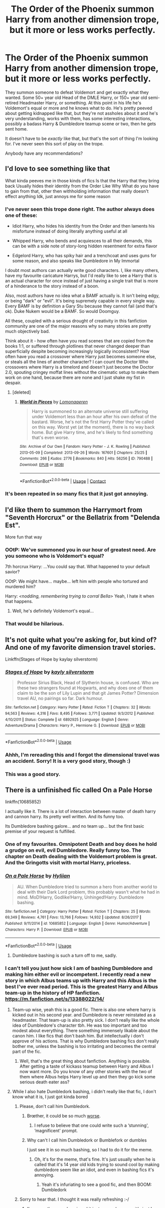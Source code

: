 #+TITLE: The Order of the Phoenix summon Harry from another dimension trope, but it more or less works perfectly.

* The Order of the Phoenix summon Harry from another dimension trope, but it more or less works perfectly.
:PROPERTIES:
:Author: TheVoteMote
:Score: 356
:DateUnix: 1596692203.0
:DateShort: 2020-Aug-06
:FlairText: Request
:END:
They summon someone to defeat Voldemort and get exactly what they wanted. Some 50+ year old Head of the DMLE Harry, or 150+ year old semi-retired Headmaster Harry, or something. At this point in his life he's Voldemort's equal or more and he knows what to do. He's pretty peeved about getting kidnapped like that, but they're not assholes about it and he's very understanding, works with them, has some interesting interactions, possibly a badass Harry & Dumbledore teamup scene or two, then he gets sent home.

 

It doesn't have to be /exactly/ like that, but that's the sort of thing I'm looking for. I've never seen this sort of play on the trope.

Anybody have any recommendations?


** I'd love to see something like that

What kinda peeves me in those kinds of fics Is that the Harry that they bring back Usually hides their identity from the Order Like Why What do you have to gain from that, other then withholding information that really doesn't effect anything Idk, just annoys me for some reason
:PROPERTIES:
:Author: rinmedeis
:Score: 171
:DateUnix: 1596693002.0
:DateShort: 2020-Aug-06
:END:

*** I've never seen this trope done right. The author always does one of these:

- Idiot Harry, who hides his identity from the Order and then laments his misfortune instead of doing literally anything useful at all

- Whipped Harry, who bends and acquiesces to all their demands, this can be with a side note of story-long hidden resentment for extra flavor

- Edgelord Harry, who has spiky hair and a trenchcoat and uses guns for some reason, and also speaks like Dumbledore in My Immortal

I doubt most authors can actually write good characters. I, like many others, have my favourite caricature Harrys, but I'd really like to see a Harry that is an actual character for once instead of just having a single trait that is more of a hinderance to the story instead of a boon.

Also, most authors have no idea what a BAMF actually is. It isn't being edgy, or being "dark" or "evil". It's being supremely capable in every single way. Every BAMF is by definition a Gary Stu because they cannot fail (and that's ok). Duke Nukem would be a BAMF. So would Doomguy.

All these, coupled with a serious drought of creativity in this fanfiction community are one of the major reasons why so many stories are pretty much objectively bad.

Think about it - how often have you read scenes that are copied from the books 1:1, or suffered through plotlines that never changed deeper than superficially despite becoming increasingly logically inconsistent? How often have you read a crossover where Harry just becomes someone else, or steals all the lines of another character? I can count the Doctor Who crossovers where Harry is a timelord and doesn't just become the Doctor 2.0, spouting cringey moffat lines without the cinematic setup to make them work on one hand, because there are none and I just shake my fist in despair.
:PROPERTIES:
:Author: Uncommonality
:Score: 30
:DateUnix: 1596754378.0
:DateShort: 2020-Aug-07
:END:

**** [deleted]
:PROPERTIES:
:Score: 1
:DateUnix: 1600058662.0
:DateShort: 2020-Sep-14
:END:

***** [[https://archiveofourown.org/works/790488][*/World in Pieces/*]] by [[https://www.archiveofourown.org/users/Lomonaaeren/pseuds/Lomonaaeren][/Lomonaaeren/]]

#+begin_quote
  Harry is summoned to an alternate universe still suffering under Voldemort less than an hour after his own defeat of the bastard. Worse, he's not the first Harry Potter they've called on this way. Worst yet (at the moment), there is no way back home. But give Harry time, and he's likely to find something that's even worse.
#+end_quote

^{/Site/:} ^{Archive} ^{of} ^{Our} ^{Own} ^{*|*} ^{/Fandom/:} ^{Harry} ^{Potter} ^{-} ^{J.} ^{K.} ^{Rowling} ^{*|*} ^{/Published/:} ^{2013-05-09} ^{*|*} ^{/Completed/:} ^{2013-09-26} ^{*|*} ^{/Words/:} ^{167601} ^{*|*} ^{/Chapters/:} ^{25/25} ^{*|*} ^{/Comments/:} ^{266} ^{*|*} ^{/Kudos/:} ^{2776} ^{*|*} ^{/Bookmarks/:} ^{840} ^{*|*} ^{/Hits/:} ^{56256} ^{*|*} ^{/ID/:} ^{790488} ^{*|*} ^{/Download/:} ^{[[https://archiveofourown.org/downloads/790488/World%20in%20Pieces.epub?updated_at=1594733327][EPUB]]} ^{or} ^{[[https://archiveofourown.org/downloads/790488/World%20in%20Pieces.mobi?updated_at=1594733327][MOBI]]}

--------------

*FanfictionBot*^{2.0.0-beta} | [[https://github.com/FanfictionBot/reddit-ffn-bot/wiki/Usage][Usage]] | [[https://www.reddit.com/message/compose?to=tusing][Contact]]
:PROPERTIES:
:Author: FanfictionBot
:Score: 1
:DateUnix: 1600058685.0
:DateShort: 2020-Sep-14
:END:


*** It's been repeated in so many fics that it just got annoying.
:PROPERTIES:
:Author: Termsndconditions
:Score: 31
:DateUnix: 1596724770.0
:DateShort: 2020-Aug-06
:END:


** I'd like them to summon the Harrymort from "Seventh Horcrux" or the Bellatrix from "Delenda Est".

More fun that way
:PROPERTIES:
:Author: InquisitorCOC
:Score: 159
:DateUnix: 1596693197.0
:DateShort: 2020-Aug-06
:END:

*** OOtP: We've summoned you in our hour of greatest need. Are you someone who is Voldemort's equal?

7th horcrux Harry: ...You could say that. What happened to your default savior?

OOtP: We might have... maybe... left him with people who tortured and murdered him?

Harry: /<nodding, remembering trying to corral Bella>/ Yeah, I hate it when that happens.
:PROPERTIES:
:Author: myshittywriting
:Score: 201
:DateUnix: 1596702561.0
:DateShort: 2020-Aug-06
:END:

**** Well, he's definitely Voldemort's equal...
:PROPERTIES:
:Author: Rp0605
:Score: 12
:DateUnix: 1596769233.0
:DateShort: 2020-Aug-07
:END:


*** That would be hilarious.
:PROPERTIES:
:Author: thecrazychatlady
:Score: 43
:DateUnix: 1596695958.0
:DateShort: 2020-Aug-06
:END:


** It's not quite what you're asking for, but kind of? And one of my favorite dimension travel stories.

Linkffn(Stages of Hope by kaylay silverstorm)
:PROPERTIES:
:Author: Leucocephalus
:Score: 21
:DateUnix: 1596723942.0
:DateShort: 2020-Aug-06
:END:

*** [[https://www.fanfiction.net/s/6892925/1/][*/Stages of Hope/*]] by [[https://www.fanfiction.net/u/291348/kayly-silverstorm][/kayly silverstorm/]]

#+begin_quote
  Professor Sirius Black, Head of Slytherin house, is confused. Who are these two strangers found at Hogwarts, and why does one of them claim to be the son of Lily Lupin and that git James Potter? Dimension travel AU, no pairings so far. Dark humour.
#+end_quote

^{/Site/:} ^{fanfiction.net} ^{*|*} ^{/Category/:} ^{Harry} ^{Potter} ^{*|*} ^{/Rated/:} ^{Fiction} ^{T} ^{*|*} ^{/Chapters/:} ^{32} ^{*|*} ^{/Words/:} ^{94,563} ^{*|*} ^{/Reviews/:} ^{4,316} ^{*|*} ^{/Favs/:} ^{8,495} ^{*|*} ^{/Follows/:} ^{3,771} ^{*|*} ^{/Updated/:} ^{9/3/2012} ^{*|*} ^{/Published/:} ^{4/10/2011} ^{*|*} ^{/Status/:} ^{Complete} ^{*|*} ^{/id/:} ^{6892925} ^{*|*} ^{/Language/:} ^{English} ^{*|*} ^{/Genre/:} ^{Adventure/Drama} ^{*|*} ^{/Characters/:} ^{Harry} ^{P.,} ^{Hermione} ^{G.} ^{*|*} ^{/Download/:} ^{[[http://www.ff2ebook.com/old/ffn-bot/index.php?id=6892925&source=ff&filetype=epub][EPUB]]} ^{or} ^{[[http://www.ff2ebook.com/old/ffn-bot/index.php?id=6892925&source=ff&filetype=mobi][MOBI]]}

--------------

*FanfictionBot*^{2.0.0-beta} | [[https://github.com/tusing/reddit-ffn-bot/wiki/Usage][Usage]]
:PROPERTIES:
:Author: FanfictionBot
:Score: 10
:DateUnix: 1596723967.0
:DateShort: 2020-Aug-06
:END:


*** Ahhh, I'm rereading this and I forgot the dimensional travel was an accident. Sorry! It is a very good story, though :)
:PROPERTIES:
:Author: Leucocephalus
:Score: 6
:DateUnix: 1596724209.0
:DateShort: 2020-Aug-06
:END:


*** This was a good story.
:PROPERTIES:
:Author: Termsndconditions
:Score: 5
:DateUnix: 1596724965.0
:DateShort: 2020-Aug-06
:END:


** There is a unfinished fic called On a Pale Horse

linkffn(10685852)

I actually like it. There is a lot of interaction between master of death harry and cannon harry. Its pretty well written. And its funny too.

Its Dumbledore bashing galore... and no team up... but the first basic premise of your request is fulfilled.
:PROPERTIES:
:Author: modinotmodi
:Score: 78
:DateUnix: 1596698763.0
:DateShort: 2020-Aug-06
:END:

*** One of my favourites. Omnipotent Death and boy does he hold a grudge on evil, evil Dumbledore. Really funny too. The chapter on Death dealing with the Voldemort problem is great. And the Gringotts visit with mortal Harry, priceless.
:PROPERTIES:
:Author: Redditforgoit
:Score: 44
:DateUnix: 1596703510.0
:DateShort: 2020-Aug-06
:END:


*** [[https://www.fanfiction.net/s/10685852/1/][*/On a Pale Horse/*]] by [[https://www.fanfiction.net/u/3305720/Hyliian][/Hyliian/]]

#+begin_quote
  AU. When Dumbledore tried to summon a hero from another world to deal with their Dark Lord problem, this probably wasn't what he had in mind. MoD!Harry, Godlike!Harry, Unhinged!Harry. Dumbledore bashing.
#+end_quote

^{/Site/:} ^{fanfiction.net} ^{*|*} ^{/Category/:} ^{Harry} ^{Potter} ^{*|*} ^{/Rated/:} ^{Fiction} ^{T} ^{*|*} ^{/Chapters/:} ^{25} ^{*|*} ^{/Words/:} ^{69,349} ^{*|*} ^{/Reviews/:} ^{4,761} ^{*|*} ^{/Favs/:} ^{13,766} ^{*|*} ^{/Follows/:} ^{14,932} ^{*|*} ^{/Updated/:} ^{8/26/2017} ^{*|*} ^{/Published/:} ^{9/11/2014} ^{*|*} ^{/id/:} ^{10685852} ^{*|*} ^{/Language/:} ^{English} ^{*|*} ^{/Genre/:} ^{Humor/Adventure} ^{*|*} ^{/Characters/:} ^{Harry} ^{P.} ^{*|*} ^{/Download/:} ^{[[http://www.ff2ebook.com/old/ffn-bot/index.php?id=10685852&source=ff&filetype=epub][EPUB]]} ^{or} ^{[[http://www.ff2ebook.com/old/ffn-bot/index.php?id=10685852&source=ff&filetype=mobi][MOBI]]}

--------------

*FanfictionBot*^{2.0.0-beta} | [[https://github.com/tusing/reddit-ffn-bot/wiki/Usage][Usage]]
:PROPERTIES:
:Author: FanfictionBot
:Score: 23
:DateUnix: 1596698781.0
:DateShort: 2020-Aug-06
:END:

**** Dumbledore bashing is such a turn off to me, sadly.
:PROPERTIES:
:Author: DaBestMatt
:Score: 31
:DateUnix: 1596711855.0
:DateShort: 2020-Aug-06
:END:


*** I can't tell you just how sick I am of bashing Dumbledore and making him either evil or incompetent. I recently read a new story in which Albus teams up with Harry and this Albus is the best I've ever read period. This is the greatest Harry and Albus team-up in the history of HP fanfiction.\\
[[https://m.fanfiction.net/s/13388022/14/]]
:PROPERTIES:
:Author: gnarlin
:Score: 22
:DateUnix: 1596732065.0
:DateShort: 2020-Aug-06
:END:

**** Team-up wise, yeah this is a good fic. There is also one where harry is kicked out in his second year. and Dumbledore is never reinstated as a headmaster. That team-up is also pretty sick. I don't really like the whole idea of Dumbledore's character tbh. He was too important and too modest about everything. There something immensely likable about the canon him. I like fics that don't bash him. But intellectually i don't approve of his actions. That is why Dumbledore bashing fics don't really bother me, unless the bashing is too irritating and becomes the central part of the fic.
:PROPERTIES:
:Author: modinotmodi
:Score: 9
:DateUnix: 1596776782.0
:DateShort: 2020-Aug-07
:END:

***** Well, that's the great thing about fanfiction. Anything is possible. After getting a taste of kickass teamup between Harry and Albus I now want more. Do you know of any other stories with the two of them where Albus helps Harry level up and then they go kick some serious death eater ass?
:PROPERTIES:
:Author: gnarlin
:Score: 1
:DateUnix: 1596812013.0
:DateShort: 2020-Aug-07
:END:


**** While I also hate Dumbledork bashing, i didn't really like that fic, I don't know what it is, I just got kinda bored
:PROPERTIES:
:Author: fuckwhotookmyname2
:Score: 7
:DateUnix: 1596732961.0
:DateShort: 2020-Aug-06
:END:

***** Please, don't call him Dumbledork.
:PROPERTIES:
:Author: Amazinguineapig
:Score: 14
:DateUnix: 1596745016.0
:DateShort: 2020-Aug-07
:END:

****** Brœther, it could be so much [[https://www.reddit.com/r/HPfanfiction/comments/gboetz/dumbles_was_old_and_senile/][worse]].
:PROPERTIES:
:Author: Uncommonality
:Score: 8
:DateUnix: 1596754762.0
:DateShort: 2020-Aug-07
:END:

******* I refuse to believe that one could write such a ‘stunning', ‘magnificent' prompt.
:PROPERTIES:
:Author: Amazinguineapig
:Score: 1
:DateUnix: 1596790458.0
:DateShort: 2020-Aug-07
:END:


****** Why can't I call him Dumbledork or Bumblefork or dumbles

I just see it in so much bashing, so I had to do it for the meme.
:PROPERTIES:
:Author: fuckwhotookmyname2
:Score: 0
:DateUnix: 1596746479.0
:DateShort: 2020-Aug-07
:END:

******* Oh, it's for the meme, that's fine. It's just usually when he is called that it's 14 year old kids trying to sound cool by making dumbledore seem like an idiot, and even in bashing fics it's annoying.
:PROPERTIES:
:Author: Amazinguineapig
:Score: 3
:DateUnix: 1596748586.0
:DateShort: 2020-Aug-07
:END:

******** Yeah it's infuriating to see a good fic, and then BOOM: Dumbledork
:PROPERTIES:
:Author: fuckwhotookmyname2
:Score: 3
:DateUnix: 1596748652.0
:DateShort: 2020-Aug-07
:END:


***** Sorry to hear that. I thought it was really refreshing :-/
:PROPERTIES:
:Author: gnarlin
:Score: 6
:DateUnix: 1596735442.0
:DateShort: 2020-Aug-06
:END:

****** I'm sure other people enjoyed it just as much as you, it's just I personally didn't like it all that much
:PROPERTIES:
:Author: fuckwhotookmyname2
:Score: 2
:DateUnix: 1596735500.0
:DateShort: 2020-Aug-06
:END:


****** Is this irony?
:PROPERTIES:
:Author: Uncommonality
:Score: 2
:DateUnix: 1596754676.0
:DateShort: 2020-Aug-07
:END:

******* No. I really liked that story. I thought it was finally a rather different take on Dumbledore that didn't treat him as a moustache twirling villain or a complete moron.
:PROPERTIES:
:Author: gnarlin
:Score: 3
:DateUnix: 1596755468.0
:DateShort: 2020-Aug-07
:END:

******** In that sense, yes. However, dumbledore bashing in general is a trope so tired it has fallen into odinsleep.
:PROPERTIES:
:Author: Uncommonality
:Score: 3
:DateUnix: 1596757156.0
:DateShort: 2020-Aug-07
:END:


*** Pretty sure the author of that fic never read the books which kinda peeved me off. And MoD Harry spent an inordinate amount of time just hanging out in grimauld place. Like bro, you're the most powerful being in the universe and you just wanna hang out in this one house on this one planet showing off for a few mortals and whining about stuff that from your perspective happened billions of years ago?
:PROPERTIES:
:Author: Redhawkluffy101
:Score: 7
:DateUnix: 1596734526.0
:DateShort: 2020-Aug-06
:END:

**** To be fair, he has done literally /everything/ he can think of to do, so now he just wants to chill with his minime.
:PROPERTIES:
:Author: ShredofInsanity
:Score: 10
:DateUnix: 1596772284.0
:DateShort: 2020-Aug-07
:END:

***** And say he wasn't particularly interested in minime Harry, what's a couple decades to a being that's immortal and has lived for millions/billions of years
:PROPERTIES:
:Author: MaelstromRH
:Score: 1
:DateUnix: 1598383645.0
:DateShort: 2020-Aug-25
:END:


**** I remember liking the book. It didnt occur to me that the author hadnt read the books. My take is that MOD harry is so bored out of his skull. You can feel it in the writing. He hangs around harry because Harry is the only human who has been able to touch him without dying. So MOD Harry is super intrigued. Why would he cavort around being impressive, when that has been life since the last billion/million yrs. Plus it's mostly a light, funny read.
:PROPERTIES:
:Author: modinotmodi
:Score: 9
:DateUnix: 1596776453.0
:DateShort: 2020-Aug-07
:END:

***** Yea author said as much in AN. I wouldn't have minded so much if there wasn't so much bashing.
:PROPERTIES:
:Author: Redhawkluffy101
:Score: 1
:DateUnix: 1596824138.0
:DateShort: 2020-Aug-07
:END:


*** Dang, I was gonna recommend that.
:PROPERTIES:
:Author: Amazinguineapig
:Score: 2
:DateUnix: 1596744977.0
:DateShort: 2020-Aug-07
:END:


*** It is a fun fic. But saying that their summoning worked perfectly... I dunno about all that. Not really what I'm after.

Thanks though!
:PROPERTIES:
:Author: TheVoteMote
:Score: 2
:DateUnix: 1596928373.0
:DateShort: 2020-Aug-09
:END:


** Not exactly what you're looking for but might be of interest.

A good one shot: linkffn(4180686)

Seems to have been discontinued: linkffn(11160991)

Dimension travel plus Neville as BWL: Linkao3([[https://archiveofourown.org/chapters/7419224?show_comments=true]])
:PROPERTIES:
:Author: AlmostAGinger
:Score: 19
:DateUnix: 1596723407.0
:DateShort: 2020-Aug-06
:END:

*** [[https://www.fanfiction.net/s/4180686/1/][*/Across the Universe/*]] by [[https://www.fanfiction.net/u/1541187/mira-mirth][/mira mirth/]]

#+begin_quote
  Vague spoilers for PS-HBP. One-shot. James Potter observes as Harry arrives to an alternate dimension where his parents are alive and Neville is the Boy-Who-Lived. Trying to teach old cliches new tricks, here.
#+end_quote

^{/Site/:} ^{fanfiction.net} ^{*|*} ^{/Category/:} ^{Harry} ^{Potter} ^{*|*} ^{/Rated/:} ^{Fiction} ^{T} ^{*|*} ^{/Words/:} ^{3,885} ^{*|*} ^{/Reviews/:} ^{729} ^{*|*} ^{/Favs/:} ^{4,952} ^{*|*} ^{/Follows/:} ^{959} ^{*|*} ^{/Published/:} ^{4/6/2008} ^{*|*} ^{/Status/:} ^{Complete} ^{*|*} ^{/id/:} ^{4180686} ^{*|*} ^{/Language/:} ^{English} ^{*|*} ^{/Genre/:} ^{Drama} ^{*|*} ^{/Characters/:} ^{Harry} ^{P.,} ^{James} ^{P.} ^{*|*} ^{/Download/:} ^{[[http://www.ff2ebook.com/old/ffn-bot/index.php?id=4180686&source=ff&filetype=epub][EPUB]]} ^{or} ^{[[http://www.ff2ebook.com/old/ffn-bot/index.php?id=4180686&source=ff&filetype=mobi][MOBI]]}

--------------

[[https://www.fanfiction.net/s/11160991/1/][*/0800-Rent-A-Hero/*]] by [[https://www.fanfiction.net/u/4934632/brainthief][/brainthief/]]

#+begin_quote
  Magic can solve all the Wizarding World's problems. What's that? A prophecy that insists on a person? Things not quite going your way? I know, lets use this here ritual to summon another! It'll be great! - An eighteen year old Harry is called upon to deal with another dimension's irksome Dark Lord issue. This displeases him. EWE - AU HBP
#+end_quote

^{/Site/:} ^{fanfiction.net} ^{*|*} ^{/Category/:} ^{Harry} ^{Potter} ^{*|*} ^{/Rated/:} ^{Fiction} ^{T} ^{*|*} ^{/Chapters/:} ^{21} ^{*|*} ^{/Words/:} ^{159,580} ^{*|*} ^{/Reviews/:} ^{3,754} ^{*|*} ^{/Favs/:} ^{10,922} ^{*|*} ^{/Follows/:} ^{12,717} ^{*|*} ^{/Updated/:} ^{12/24/2015} ^{*|*} ^{/Published/:} ^{4/4/2015} ^{*|*} ^{/id/:} ^{11160991} ^{*|*} ^{/Language/:} ^{English} ^{*|*} ^{/Genre/:} ^{Drama/Adventure} ^{*|*} ^{/Characters/:} ^{Harry} ^{P.} ^{*|*} ^{/Download/:} ^{[[http://www.ff2ebook.com/old/ffn-bot/index.php?id=11160991&source=ff&filetype=epub][EPUB]]} ^{or} ^{[[http://www.ff2ebook.com/old/ffn-bot/index.php?id=11160991&source=ff&filetype=mobi][MOBI]]}

--------------

*FanfictionBot*^{2.0.0-beta} | [[https://github.com/tusing/reddit-ffn-bot/wiki/Usage][Usage]]
:PROPERTIES:
:Author: FanfictionBot
:Score: 4
:DateUnix: 1596723427.0
:DateShort: 2020-Aug-06
:END:

**** C'est La Vie is in my top 10 of all time favorite fics. Sadly it don't seem like it'll get updated anymore
:PROPERTIES:
:Author: minty_teacup
:Score: 7
:DateUnix: 1596731029.0
:DateShort: 2020-Aug-06
:END:

***** linkao3(C'est La Vie by cywcross)
:PROPERTIES:
:Author: TaurielOfTheWoods
:Score: 4
:DateUnix: 1596732172.0
:DateShort: 2020-Aug-06
:END:

****** ffnbot!parent
:PROPERTIES:
:Author: overide
:Score: 1
:DateUnix: 1596739804.0
:DateShort: 2020-Aug-06
:END:


***** [deleted]
:PROPERTIES:
:Score: 1
:DateUnix: 1596731644.0
:DateShort: 2020-Aug-06
:END:

****** [[https://www.fanfiction.net/s/12609326/1/][*/C'est la Vie/*]] by [[https://www.fanfiction.net/u/6385252/TotoroX92][/TotoroX92/]]

#+begin_quote
  Some pirates are not very nice. Then again, nice is a matter of perspective. Psychological Horror, Body Horror, There is no such thing as pain, SI/OC(ish), Happy Ending (eventually)
#+end_quote

^{/Site/:} ^{fanfiction.net} ^{*|*} ^{/Category/:} ^{One} ^{Piece} ^{*|*} ^{/Rated/:} ^{Fiction} ^{M} ^{*|*} ^{/Words/:} ^{12,756} ^{*|*} ^{/Reviews/:} ^{5} ^{*|*} ^{/Favs/:} ^{37} ^{*|*} ^{/Follows/:} ^{24} ^{*|*} ^{/Published/:} ^{8/10/2017} ^{*|*} ^{/Status/:} ^{Complete} ^{*|*} ^{/id/:} ^{12609326} ^{*|*} ^{/Language/:} ^{English} ^{*|*} ^{/Genre/:} ^{Horror} ^{*|*} ^{/Download/:} ^{[[http://www.ff2ebook.com/old/ffn-bot/index.php?id=12609326&source=ff&filetype=epub][EPUB]]} ^{or} ^{[[http://www.ff2ebook.com/old/ffn-bot/index.php?id=12609326&source=ff&filetype=mobi][MOBI]]}

--------------

*FanfictionBot*^{2.0.0-beta} | [[https://github.com/tusing/reddit-ffn-bot/wiki/Usage][Usage]]
:PROPERTIES:
:Author: FanfictionBot
:Score: -2
:DateUnix: 1596731668.0
:DateShort: 2020-Aug-06
:END:


** He sighed tiredly as he tried to explain to the odd doppelgängers of late warriors that he'd been retired for years.

“But Voldemort is still a threat now!” Cried someone who looked to be Nymphadora Tonks. Her hair was pink and short, which contrasted from the long bluebell he was used to.

Harry Potter, former Slytherin, now minister of magic, had been kidnapped - to put it honestly and bluntly- into a different dimension. At age 27, he was the youngest minister of magic in his earth, and had defeated his Voldemort 10 years before.

He wasn't being held captive, really, not physically, anyway. Sure, he wasn't tied to a chair, handcuffed, or physically restrained in any way. However, he was surrounded by what appeared to be the dimensions best fighters, all of whom were in the middle of the war and trying to determine if he was a threat or an ally.

He contemplated trying to fight them all. That would probably be more trouble than its result.

“So,” he began dryly. “Why do you need me, when you have a Harry Potter of your own?”

“He's only a child!” Shrieked the twin of Molly Weasley. Harry cringed slightly. He had liked the woman, as overbearing on her children as she was. It never really bothered him.

“Fine. I'll train this... Version of me to defeat Voldemort.” He reluctantly answered, wondering whether he was ever going to get a break.

“Thank you for agreeing, my boy.” Dumbledore spoke up as he entered the room. “We do have someone who would like to see you.”

Harry turned his face and emotions to stone as Sirius Black walked in, resisting the urge to strike.

“Bloody hell...” Sirius whispered, looking at the man who had Lily's green eyes but James's messy black hair.

“I suppose he's not a traitor in this universe?” Harry inquired, ignoring the astounded man.

“Whatever do you mean?” Mrs. Weasley said.

“In my world, Sirius Black was the second secret keeper of my parents, after Remus Lupin stepped down from the post. He had joined the Knights of Walpurgis, desperate for his family's approval. He then betrayed my parents to Voldemort, leaving Remus as the fall man!” Harry roared, barely restraining himself from standing up and killing the man. He thought he would have had more control than this, but seeing the face that had haunted his dreams for years brought back the nightmares.

Dumbledore was unruffled, therefore choosing to ignore his outburst and asking Harry to tell a bit about himself. The former auror and war hero did not let his guard down.

“I am 27 years of age, former auror and head of Magical Law Enforcement, youngest minister of magic, and I defeated Voldemort when I was seventeen with no skills but my own.”

“That makes no sense!” Tonks said. “Where were the order of the Phoenix?”

“They left me for dead. I am a Slytherin, through and through. One thing I learned when surviving seven years in the house of snakes is that injuries don't matter when they can be healed right away, but the pain never fully leaves you.”

“My apologies that you had to endure that, my boy.” Dumbledore tried to placate him.

“I had to climb my way from nothing, research by myself, because it didn't matter if you were a Slytherin when you were a... mudblood.” He spat out the slur like it was the scum of the earth.

“I endured the word for years. My year mates and those in my house blamed me for their parents going to Azkaban. I was in the pit of snakes, and all I could do was remain invisible and take the bearings like I had every year before from my relatives.” His breathing was ragged. He had waited so long to get this out, because he knew that at very sight of any weakness, his position could've been taken from him.

“So, yes, I will train your little Gryffindor golden boy, I will make sure he is prepared. I will make sure that no one ever breaks him like they did me.”

They all looked astounded, Molly Weasley exchanging a look with Tonks. Why had no one helped this boy? What happened to him to make him go into Slytherin?

“I'd like to be shown to my room. Then, perhaps, we can sit down for a nice meal, and... talk.” It was a dangerous word. Did they really want to know more?

Dumbledore agreed, nodding at Tonks to show him to his room. He stepped up. On the way, he remained in his facade of calm, helping her up as she tripped over different things laying around the hallways.

“You're quite different from the ‘Dora I know.” He commented after the sixth time she had nearly face-planted.

“Oh?” Tonks said. “What am I then? Tall? A janitor? No, don't tell me.... Am I Veela?”

Harry chuckled. “Still shorter than me. We're quite good friends, you know. Partners on the auror force. Your hair is just a bit different, as is your face, but I learned to recognize you anywhere.”

“How?” She looked dumbfounded.

“Speech patterns.” He said simply, turning the corner and striding along. She jogged to keep up with him.

“How good of friends are we?” She asked.

“You were part of my wedding party.” He refused to elaborate, giving her only a secretive smirk. She glanced down, finally noticing the Celtic knot ring on his finger.

“Handsome man like you? Who's the lucky lady? Anyone I would know?” He gave her wink.

“Spoilers.” Huffing, Tonks stopped at a door in the middle of the third floor.

“Lovely.” He said, pushing it open carefully. There was a rickety bed in the corner, with different suitcases lined up against the wall. He reached into his pocket, retrieving his wand- Tonks noticed it strangely resembled Dumbledore's- and what looked like a small suitcase.

With a concise movement, the suitcase was enlarged and had begun to unpack. Harry turned back to Tonks, offering his arm with a handsome and roguish grin.

“Now, my good lady, I think it's time I met everyone.” She accepted it and they walked down the stairs once more in silence.

He paused at the end of the staircase, drawing his confidence like he did each time he had to enter the great hall, flashing back to the torment.

“Are you alright?” Tonks inquired. He nodded stiffly, stepping down into the landing. The chatter immediately stopped and everyone at the long table stared at him in comedic fashion.

“Blimey, Harry!” A voice cried. “He looks like you!”

“Em,” Dumbledore hesitated. “May I introduce... Harry Potter?” The hubbub erupted, and he steeled himself to the noise. A great flash appeared, leaving everyone blinking and their ears ringing.

“If you'd allow me to explain myself.” He said quietly. “My name is Harry James Potter. I am from what appears to be a different dimension.”

The other Harry stared at him, memorizing and recognizing each of the features that he saw in the mirror each morning. The green eyes he was complimented on were unobscured by glasses, though they were the same colour. They had the same colour hair too, although this man's hair was a bit longer. He had the beginnings of a beard, something that Harry wished he could do. The one thing that drew his attention, was the long, red, and scabby scar than ran down this man's face.

“I believe we all should eat.” He commanded the room and the attention surrounding him, and they all dig into their meals.

Nymphadora looked between the two of them, noticing and marveling at the similarities and differences that thirteen years and a different life had made.

She wondered, though.... Was he prophesied?

Edit: I'm so sorry that it's been a week, but for those of you who were interested, here is the link: [[https://archiveofourown.org/works/25888972]]
:PROPERTIES:
:Author: thezestywalru23
:Score: 33
:DateUnix: 1596729498.0
:DateShort: 2020-Aug-06
:END:

*** ;-; I feel like I've been ghosted by a fanfic haha
:PROPERTIES:
:Author: grassjellytea
:Score: 7
:DateUnix: 1596740258.0
:DateShort: 2020-Aug-06
:END:

**** [[https://archiveofourown.org/works/25888972][Bás]]
:PROPERTIES:
:Author: thezestywalru23
:Score: 2
:DateUnix: 1597371692.0
:DateShort: 2020-Aug-14
:END:


*** Great little teaser. I know I want more...
:PROPERTIES:
:Author: overide
:Score: 3
:DateUnix: 1596740079.0
:DateShort: 2020-Aug-06
:END:

**** I've been inspired, and I'm currently adding onto these 1300 words to make a one shot on a03. I'll link it when I'm ready. Do you have any suggestions?
:PROPERTIES:
:Author: thezestywalru23
:Score: 10
:DateUnix: 1596740235.0
:DateShort: 2020-Aug-06
:END:

***** Please do link it!

Make sure you include Dumbledore reacting to harry's wand, that should be hilarious
:PROPERTIES:
:Author: bloodelemental
:Score: 4
:DateUnix: 1596741121.0
:DateShort: 2020-Aug-06
:END:

****** [[https://archiveofourown.org/works/25888972][Bás]]
:PROPERTIES:
:Author: thezestywalru23
:Score: 3
:DateUnix: 1597371706.0
:DateShort: 2020-Aug-14
:END:


***** It seems to be Harry/Tonks so I would have dimensional traveler Harry try to nudge them in that direction while he is there...
:PROPERTIES:
:Author: overide
:Score: 3
:DateUnix: 1596745894.0
:DateShort: 2020-Aug-07
:END:

****** Harry saying "Spoilers" when asked who he married made me think it was a Doctor Who crossover.
:PROPERTIES:
:Author: PMmeagoodstory
:Score: 4
:DateUnix: 1596753560.0
:DateShort: 2020-Aug-07
:END:

******* Ah ha, it was a reference. I'm adding another one into the full thing.
:PROPERTIES:
:Author: thezestywalru23
:Score: 4
:DateUnix: 1596755991.0
:DateShort: 2020-Aug-07
:END:


******* [[https://archiveofourown.org/works/25888972][Bás]]
:PROPERTIES:
:Author: thezestywalru23
:Score: 3
:DateUnix: 1597371714.0
:DateShort: 2020-Aug-14
:END:

******** That was a good read, I think the story has a potential to be branched into a series.
:PROPERTIES:
:Author: PMmeagoodstory
:Score: 2
:DateUnix: 1597378833.0
:DateShort: 2020-Aug-14
:END:


***** !RemindMe 5 days
:PROPERTIES:
:Author: Voldy-Moldy
:Score: 2
:DateUnix: 1596746334.0
:DateShort: 2020-Aug-07
:END:

****** I will be messaging you in 5 days on [[http://www.wolframalpha.com/input/?i=2020-08-11%2020:38:54%20UTC%20To%20Local%20Time][*2020-08-11 20:38:54 UTC*]] to remind you of [[https://np.reddit.com/r/HPfanfiction/comments/i4lztc/the_order_of_the_phoenix_summon_harry_from/g0lr0dl/?context=3][*this link*]]

[[https://np.reddit.com/message/compose/?to=RemindMeBot&subject=Reminder&message=%5Bhttps%3A%2F%2Fwww.reddit.com%2Fr%2FHPfanfiction%2Fcomments%2Fi4lztc%2Fthe_order_of_the_phoenix_summon_harry_from%2Fg0lr0dl%2F%5D%0A%0ARemindMe%21%202020-08-11%2020%3A38%3A54%20UTC][*17 OTHERS CLICKED THIS LINK*]] to send a PM to also be reminded and to reduce spam.

^{Parent commenter can} [[https://np.reddit.com/message/compose/?to=RemindMeBot&subject=Delete%20Comment&message=Delete%21%20i4lztc][^{delete this message to hide from others.}]]

--------------

[[https://np.reddit.com/r/RemindMeBot/comments/e1bko7/remindmebot_info_v21/][^{Info}]]

[[https://np.reddit.com/message/compose/?to=RemindMeBot&subject=Reminder&message=%5BLink%20or%20message%20inside%20square%20brackets%5D%0A%0ARemindMe%21%20Time%20period%20here][^{Custom}]]
[[https://np.reddit.com/message/compose/?to=RemindMeBot&subject=List%20Of%20Reminders&message=MyReminders%21][^{Your Reminders}]]
[[https://np.reddit.com/message/compose/?to=Watchful1&subject=RemindMeBot%20Feedback][^{Feedback}]]
:PROPERTIES:
:Author: RemindMeBot
:Score: 2
:DateUnix: 1596753491.0
:DateShort: 2020-Aug-07
:END:

******* [[https://archiveofourown.org/works/25888972]]
:PROPERTIES:
:Author: thezestywalru23
:Score: 1
:DateUnix: 1597371816.0
:DateShort: 2020-Aug-14
:END:


****** [[https://archiveofourown.org/works/25888972][Bás]]
:PROPERTIES:
:Author: thezestywalru23
:Score: 2
:DateUnix: 1597371720.0
:DateShort: 2020-Aug-14
:END:


***** !RemindMe 3 days
:PROPERTIES:
:Author: DaffyDooms
:Score: 2
:DateUnix: 1596750538.0
:DateShort: 2020-Aug-07
:END:

****** [[https://archiveofourown.org/works/25888972][Bás]]
:PROPERTIES:
:Author: thezestywalru23
:Score: 2
:DateUnix: 1597371727.0
:DateShort: 2020-Aug-14
:END:


***** [deleted]
:PROPERTIES:
:Score: 2
:DateUnix: 1596841853.0
:DateShort: 2020-Aug-08
:END:

****** [[https://archiveofourown.org/works/25888972][Bás]]
:PROPERTIES:
:Author: thezestywalru23
:Score: 2
:DateUnix: 1597371734.0
:DateShort: 2020-Aug-14
:END:


**** [[https://archiveofourown.org/works/25888972][Bás]]
:PROPERTIES:
:Author: thezestywalru23
:Score: 3
:DateUnix: 1597371698.0
:DateShort: 2020-Aug-14
:END:

***** Thanks!!
:PROPERTIES:
:Author: overide
:Score: 2
:DateUnix: 1597403677.0
:DateShort: 2020-Aug-14
:END:


*** Sooo...

Any Updates on this? Because I really REALLY liked it
:PROPERTIES:
:Author: UmerTahirUT1
:Score: 2
:DateUnix: 1597204003.0
:DateShort: 2020-Aug-12
:END:

**** I'm working on it right now!! I promise I'll have it done by Thursday.
:PROPERTIES:
:Author: thezestywalru23
:Score: 2
:DateUnix: 1597233510.0
:DateShort: 2020-Aug-12
:END:


**** [[https://archiveofourown.org/works/25888972][Bás]] Finished it!! Hope you liked it. It went from a simple 1,300 word idea to a 5,000 word one shot that took over a week.
:PROPERTIES:
:Author: thezestywalru23
:Score: 2
:DateUnix: 1597371774.0
:DateShort: 2020-Aug-14
:END:


** linkao3(6122017) Outsiders and Other Eldritch Entities is a one shot where they summon a Master of Death Harry who proceeds to do exactly what they summoned him for.
:PROPERTIES:
:Author: novorek
:Score: 7
:DateUnix: 1596742144.0
:DateShort: 2020-Aug-06
:END:

*** I just read this on your recommendation. I enjoyed it a lot. It also has a short follow-up piece which was nice as well.
:PROPERTIES:
:Author: TheLastGastronomer
:Score: 6
:DateUnix: 1596754080.0
:DateShort: 2020-Aug-07
:END:


*** [[https://archiveofourown.org/works/6122017][*/Outsiders and Other Eldritch Entities/*]] by [[https://www.archiveofourown.org/users/TardisIsTheOnlyWayToTravel/pseuds/TardisIsTheOnlyWayToTravel][/TardisIsTheOnlyWayToTravel/]]

#+begin_quote
  A desperate Order of the Phoenix summons the Master of Death to destroy Voldemort.
#+end_quote

^{/Site/:} ^{Archive} ^{of} ^{Our} ^{Own} ^{*|*} ^{/Fandom/:} ^{Harry} ^{Potter} ^{-} ^{J.} ^{K.} ^{Rowling} ^{*|*} ^{/Published/:} ^{2016-02-28} ^{*|*} ^{/Words/:} ^{10955} ^{*|*} ^{/Chapters/:} ^{1/1} ^{*|*} ^{/Comments/:} ^{142} ^{*|*} ^{/Kudos/:} ^{5565} ^{*|*} ^{/Bookmarks/:} ^{1200} ^{*|*} ^{/Hits/:} ^{54681} ^{*|*} ^{/ID/:} ^{6122017} ^{*|*} ^{/Download/:} ^{[[https://archiveofourown.org/downloads/6122017/Outsiders%20and%20Other.epub?updated_at=1593103887][EPUB]]} ^{or} ^{[[https://archiveofourown.org/downloads/6122017/Outsiders%20and%20Other.mobi?updated_at=1593103887][MOBI]]}

--------------

*FanfictionBot*^{2.0.0-beta} | [[https://github.com/tusing/reddit-ffn-bot/wiki/Usage][Usage]]
:PROPERTIES:
:Author: FanfictionBot
:Score: 2
:DateUnix: 1596742162.0
:DateShort: 2020-Aug-06
:END:

**** The link does not work for this. It say ao3 does not have the fic
:PROPERTIES:
:Author: keldlando
:Score: 2
:DateUnix: 1597313223.0
:DateShort: 2020-Aug-13
:END:

***** The link you want is on wayback machine [[https://web.archive.org/web/20171017044717/https://archiveofourown.org/works/6122017]]
:PROPERTIES:
:Author: keldlando
:Score: 2
:DateUnix: 1597316181.0
:DateShort: 2020-Aug-13
:END:


** Your idea sounds nice. More often than not, the summoned Harry doesn't cooperate very well with the Order and the Order is composed of a bunch of idiots just waiting to be bashed.

I haven't read The Lone Traveler in a while but maybe one of the stories there might contain what you're looking for.

linkffn(The Lone Traveler by the Professional)

linkffn(The Lone Traveler by Dunuelos)
:PROPERTIES:
:Author: Termsndconditions
:Score: 24
:DateUnix: 1596724479.0
:DateShort: 2020-Aug-06
:END:

*** ffnbot!refresh
:PROPERTIES:
:Author: Termsndconditions
:Score: 2
:DateUnix: 1596726074.0
:DateShort: 2020-Aug-06
:END:


*** [[https://www.fanfiction.net/s/2673584/1/][*/Harry Potter: The Lone Traveller/*]] by [[https://www.fanfiction.net/u/933691/The-Professional][/The Professional/]]

#+begin_quote
  After spending half his life trying to rid the world of Voldemort, Harry Potter finally succeeds. However, the price has been high. Too high. Unfortunately, when Harry risks his life to go back and ‘do things right', something goes wrong...
#+end_quote

^{/Site/:} ^{fanfiction.net} ^{*|*} ^{/Category/:} ^{Harry} ^{Potter} ^{*|*} ^{/Rated/:} ^{Fiction} ^{T} ^{*|*} ^{/Chapters/:} ^{16} ^{*|*} ^{/Words/:} ^{55,605} ^{*|*} ^{/Reviews/:} ^{836} ^{*|*} ^{/Favs/:} ^{2,572} ^{*|*} ^{/Follows/:} ^{2,452} ^{*|*} ^{/Updated/:} ^{2/19/2006} ^{*|*} ^{/Published/:} ^{11/24/2005} ^{*|*} ^{/id/:} ^{2673584} ^{*|*} ^{/Language/:} ^{English} ^{*|*} ^{/Genre/:} ^{Sci-Fi} ^{*|*} ^{/Characters/:} ^{Harry} ^{P.} ^{*|*} ^{/Download/:} ^{[[http://www.ff2ebook.com/old/ffn-bot/index.php?id=2673584&source=ff&filetype=epub][EPUB]]} ^{or} ^{[[http://www.ff2ebook.com/old/ffn-bot/index.php?id=2673584&source=ff&filetype=mobi][MOBI]]}

--------------

[[https://www.fanfiction.net/s/5751435/1/][*/Stories of the Lone Traveler/*]] by [[https://www.fanfiction.net/u/2198557/dunuelos][/dunuelos/]]

#+begin_quote
  In deference to The Professional and his wonderful stories. Harry has lost everything; a failed attempt to fix his mistakes leaves him as the Lone Traveller, a part of Wizarding legend. This is "Complete" because the length is getting unwieldy. I stopped at a good point. The sequel is up.
#+end_quote

^{/Site/:} ^{fanfiction.net} ^{*|*} ^{/Category/:} ^{Harry} ^{Potter} ^{*|*} ^{/Rated/:} ^{Fiction} ^{T} ^{*|*} ^{/Chapters/:} ^{78} ^{*|*} ^{/Words/:} ^{273,593} ^{*|*} ^{/Reviews/:} ^{2,588} ^{*|*} ^{/Favs/:} ^{2,784} ^{*|*} ^{/Follows/:} ^{2,229} ^{*|*} ^{/Updated/:} ^{7/14/2016} ^{*|*} ^{/Published/:} ^{2/16/2010} ^{*|*} ^{/Status/:} ^{Complete} ^{*|*} ^{/id/:} ^{5751435} ^{*|*} ^{/Language/:} ^{English} ^{*|*} ^{/Genre/:} ^{Adventure/Fantasy} ^{*|*} ^{/Characters/:} ^{Harry} ^{P.} ^{*|*} ^{/Download/:} ^{[[http://www.ff2ebook.com/old/ffn-bot/index.php?id=5751435&source=ff&filetype=epub][EPUB]]} ^{or} ^{[[http://www.ff2ebook.com/old/ffn-bot/index.php?id=5751435&source=ff&filetype=mobi][MOBI]]}

--------------

*FanfictionBot*^{2.0.0-beta} | [[https://github.com/tusing/reddit-ffn-bot/wiki/Usage][Usage]]
:PROPERTIES:
:Author: FanfictionBot
:Score: 3
:DateUnix: 1596726109.0
:DateShort: 2020-Aug-06
:END:


** I had a bit of a phase were i searched only for this trope lol

Linkffn([[https://www.fanfiction.net/s/12806027]]) Linkffn([[https://www.fanfiction.net/s/12372427]]) Linkffn([[https://www.fanfiction.net/s/9466617]]) Linkffn([[https://www.fanfiction.net/s/2698594]]) Linkffn([[https://www.fanfiction.net/s/13023909]]) Linkffn([[https://www.fanfiction.net/s/6320683]]) Linkffn([[https://www.fanfiction.net/s/9649140]]) Linffn([[https://www.fanfiction.net/s/10302280]]) Linkffn([[https://www.fanfiction.net/s/10480909]]) Linkffn([[https://www.fanfiction.net/s/11160991]])
:PROPERTIES:
:Author: maria7359_
:Score: 4
:DateUnix: 1596744992.0
:DateShort: 2020-Aug-07
:END:

*** [[https://www.fanfiction.net/s/12806027/1/][*/Damn You, Me, Damn Everybody!/*]] by [[https://www.fanfiction.net/u/9721040/Corey-B-Carter][/Corey B. Carter/]]

#+begin_quote
  So you defeated Voldemort? Good for you! Turns out we've got a bit of a problem that needs fixed, and you seem the kind of guy to do it! What? You don't want to? What do you mean! We need a Hero! Order Summons Harry...and Draco comes along!
#+end_quote

^{/Site/:} ^{fanfiction.net} ^{*|*} ^{/Category/:} ^{Harry} ^{Potter} ^{*|*} ^{/Rated/:} ^{Fiction} ^{T} ^{*|*} ^{/Chapters/:} ^{9} ^{*|*} ^{/Words/:} ^{8,862} ^{*|*} ^{/Reviews/:} ^{16} ^{*|*} ^{/Favs/:} ^{39} ^{*|*} ^{/Follows/:} ^{68} ^{*|*} ^{/Updated/:} ^{4/1/2018} ^{*|*} ^{/Published/:} ^{1/19/2018} ^{*|*} ^{/id/:} ^{12806027} ^{*|*} ^{/Language/:} ^{English} ^{*|*} ^{/Genre/:} ^{Adventure} ^{*|*} ^{/Characters/:} ^{<Harry} ^{P.,} ^{Draco} ^{M.>} ^{James} ^{P.,} ^{Albus} ^{D.} ^{*|*} ^{/Download/:} ^{[[http://www.ff2ebook.com/old/ffn-bot/index.php?id=12806027&source=ff&filetype=epub][EPUB]]} ^{or} ^{[[http://www.ff2ebook.com/old/ffn-bot/index.php?id=12806027&source=ff&filetype=mobi][MOBI]]}

--------------

[[https://www.fanfiction.net/s/12372427/1/][*/Summoned/*]] by [[https://www.fanfiction.net/u/8648699/Youllneverguess13][/Youllneverguess13/]]

#+begin_quote
  In a desperate attempt to save their world, the Order decides to take a risk. They decide to summon a hero from another universe, one who might be able to succeed and save their world where they themselves had failed. Who else could be up to the task but one Harry Potter? No slash; Blatantly AU; Spoilers for all books
#+end_quote

^{/Site/:} ^{fanfiction.net} ^{*|*} ^{/Category/:} ^{Harry} ^{Potter} ^{*|*} ^{/Rated/:} ^{Fiction} ^{T} ^{*|*} ^{/Chapters/:} ^{6} ^{*|*} ^{/Words/:} ^{16,792} ^{*|*} ^{/Reviews/:} ^{50} ^{*|*} ^{/Favs/:} ^{303} ^{*|*} ^{/Follows/:} ^{490} ^{*|*} ^{/Updated/:} ^{11/5/2018} ^{*|*} ^{/Published/:} ^{2/18/2017} ^{*|*} ^{/id/:} ^{12372427} ^{*|*} ^{/Language/:} ^{English} ^{*|*} ^{/Genre/:} ^{Angst} ^{*|*} ^{/Characters/:} ^{Harry} ^{P.} ^{*|*} ^{/Download/:} ^{[[http://www.ff2ebook.com/old/ffn-bot/index.php?id=12372427&source=ff&filetype=epub][EPUB]]} ^{or} ^{[[http://www.ff2ebook.com/old/ffn-bot/index.php?id=12372427&source=ff&filetype=mobi][MOBI]]}

--------------

[[https://www.fanfiction.net/s/9466617/1/][*/Fighting Without a Cause (discontinued)/*]] by [[https://www.fanfiction.net/u/2786594/Tostie][/Tostie/]]

#+begin_quote
  AU seventh year - Albus Dumbledore and the order of the Phoenix use an old ritual to summon a hero from another world. He isn't exactly what they had expected -- (initial)indifferent!Harry -- no slash -- no Horcruxes - discontinued
#+end_quote

^{/Site/:} ^{fanfiction.net} ^{*|*} ^{/Category/:} ^{Harry} ^{Potter} ^{*|*} ^{/Rated/:} ^{Fiction} ^{M} ^{*|*} ^{/Chapters/:} ^{35} ^{*|*} ^{/Words/:} ^{181,079} ^{*|*} ^{/Reviews/:} ^{1,495} ^{*|*} ^{/Favs/:} ^{2,941} ^{*|*} ^{/Follows/:} ^{3,499} ^{*|*} ^{/Updated/:} ^{12/6/2016} ^{*|*} ^{/Published/:} ^{7/7/2013} ^{*|*} ^{/Status/:} ^{Complete} ^{*|*} ^{/id/:} ^{9466617} ^{*|*} ^{/Language/:} ^{English} ^{*|*} ^{/Characters/:} ^{Harry} ^{P.,} ^{Blaise} ^{Z.,} ^{OC,} ^{Daphne} ^{G.} ^{*|*} ^{/Download/:} ^{[[http://www.ff2ebook.com/old/ffn-bot/index.php?id=9466617&source=ff&filetype=epub][EPUB]]} ^{or} ^{[[http://www.ff2ebook.com/old/ffn-bot/index.php?id=9466617&source=ff&filetype=mobi][MOBI]]}

--------------

[[https://www.fanfiction.net/s/2698594/1/][*/Harry Potter and the Potion Gone Wrong or Right?/*]] by [[https://www.fanfiction.net/u/552044/Brittles][/Brittles/]]

#+begin_quote
  In a parallel dimension, Albus Dumbledore has done everything he can think of to stop Voldemort. That is until he hears a prophecy about a hero traveling across worlds to save them. Can our Harry handle being summoned to this new reality? REWRITTEN!
#+end_quote

^{/Site/:} ^{fanfiction.net} ^{*|*} ^{/Category/:} ^{Harry} ^{Potter} ^{*|*} ^{/Rated/:} ^{Fiction} ^{K+} ^{*|*} ^{/Chapters/:} ^{5} ^{*|*} ^{/Words/:} ^{6,228} ^{*|*} ^{/Reviews/:} ^{29} ^{*|*} ^{/Favs/:} ^{78} ^{*|*} ^{/Follows/:} ^{125} ^{*|*} ^{/Updated/:} ^{6/26/2010} ^{*|*} ^{/Published/:} ^{12/11/2005} ^{*|*} ^{/id/:} ^{2698594} ^{*|*} ^{/Language/:} ^{English} ^{*|*} ^{/Genre/:} ^{Family/Angst} ^{*|*} ^{/Characters/:} ^{Harry} ^{P.,} ^{Sirius} ^{B.} ^{*|*} ^{/Download/:} ^{[[http://www.ff2ebook.com/old/ffn-bot/index.php?id=2698594&source=ff&filetype=epub][EPUB]]} ^{or} ^{[[http://www.ff2ebook.com/old/ffn-bot/index.php?id=2698594&source=ff&filetype=mobi][MOBI]]}

--------------

[[https://www.fanfiction.net/s/13023909/1/][*/Sidestep/*]] by [[https://www.fanfiction.net/u/9343954/CygusLorman][/CygusLorman/]]

#+begin_quote
  Out of desperation, Dumbledore uses strange magic to summon someone who has the knowledge on how to defeat Voldemort, only what what he got wasn't expected. Self-insert.
#+end_quote

^{/Site/:} ^{fanfiction.net} ^{*|*} ^{/Category/:} ^{Harry} ^{Potter} ^{*|*} ^{/Rated/:} ^{Fiction} ^{M} ^{*|*} ^{/Words/:} ^{2,634} ^{*|*} ^{/Reviews/:} ^{5} ^{*|*} ^{/Favs/:} ^{35} ^{*|*} ^{/Follows/:} ^{42} ^{*|*} ^{/Updated/:} ^{5/16} ^{*|*} ^{/Published/:} ^{8/4/2018} ^{*|*} ^{/id/:} ^{13023909} ^{*|*} ^{/Language/:} ^{English} ^{*|*} ^{/Genre/:} ^{Friendship/Adventure} ^{*|*} ^{/Characters/:} ^{Harry} ^{P.,} ^{Ron} ^{W.,} ^{Hermione} ^{G.,} ^{OC} ^{*|*} ^{/Download/:} ^{[[http://www.ff2ebook.com/old/ffn-bot/index.php?id=13023909&source=ff&filetype=epub][EPUB]]} ^{or} ^{[[http://www.ff2ebook.com/old/ffn-bot/index.php?id=13023909&source=ff&filetype=mobi][MOBI]]}

--------------

[[https://www.fanfiction.net/s/6320683/1/][*/Yet Another Universe/*]] by [[https://www.fanfiction.net/u/1824571/Silverfawkes][/Silverfawkes/]]

#+begin_quote
  AU lighthearted funfest with mature overtones,Post DH Harry gets pulled to an AU only to be expected to do it again. Dumbledore bashing is rampant Harry is doing it his way but he's going to have fun doing it! RATING FOR LANG. AND SEX INUENDO
#+end_quote

^{/Site/:} ^{fanfiction.net} ^{*|*} ^{/Category/:} ^{Harry} ^{Potter} ^{*|*} ^{/Rated/:} ^{Fiction} ^{M} ^{*|*} ^{/Chapters/:} ^{57} ^{*|*} ^{/Words/:} ^{65,708} ^{*|*} ^{/Reviews/:} ^{2,467} ^{*|*} ^{/Favs/:} ^{5,617} ^{*|*} ^{/Follows/:} ^{2,673} ^{*|*} ^{/Updated/:} ^{6/5/2011} ^{*|*} ^{/Published/:} ^{9/12/2010} ^{*|*} ^{/Status/:} ^{Complete} ^{*|*} ^{/id/:} ^{6320683} ^{*|*} ^{/Language/:} ^{English} ^{*|*} ^{/Genre/:} ^{Humor/Adventure} ^{*|*} ^{/Characters/:} ^{Harry} ^{P.} ^{*|*} ^{/Download/:} ^{[[http://www.ff2ebook.com/old/ffn-bot/index.php?id=6320683&source=ff&filetype=epub][EPUB]]} ^{or} ^{[[http://www.ff2ebook.com/old/ffn-bot/index.php?id=6320683&source=ff&filetype=mobi][MOBI]]}

--------------

[[https://www.fanfiction.net/s/9649140/1/][*/To Call A Place Home/*]] by [[https://www.fanfiction.net/u/3380788/missmusicluver][/missmusicluver/]]

#+begin_quote
  Harry won the war. It's months afterwards and unexpectedly, he's literally picked up off the face of the world and shoved into another. One where Harry Potter died a long time ago. Where the Potter family's still fighting a war against a Dark Lord that's ruling the world one muggle murder at a time. They say he's their only hope. Harry doesn't really want in.
#+end_quote

^{/Site/:} ^{fanfiction.net} ^{*|*} ^{/Category/:} ^{Harry} ^{Potter} ^{*|*} ^{/Rated/:} ^{Fiction} ^{T} ^{*|*} ^{/Chapters/:} ^{17} ^{*|*} ^{/Words/:} ^{106,884} ^{*|*} ^{/Reviews/:} ^{2,214} ^{*|*} ^{/Favs/:} ^{7,320} ^{*|*} ^{/Follows/:} ^{9,598} ^{*|*} ^{/Updated/:} ^{5/29/2019} ^{*|*} ^{/Published/:} ^{8/31/2013} ^{*|*} ^{/id/:} ^{9649140} ^{*|*} ^{/Language/:} ^{English} ^{*|*} ^{/Genre/:} ^{Adventure/Family} ^{*|*} ^{/Characters/:} ^{Harry} ^{P.,} ^{Sirius} ^{B.,} ^{James} ^{P.,} ^{Lily} ^{Evans} ^{P.} ^{*|*} ^{/Download/:} ^{[[http://www.ff2ebook.com/old/ffn-bot/index.php?id=9649140&source=ff&filetype=epub][EPUB]]} ^{or} ^{[[http://www.ff2ebook.com/old/ffn-bot/index.php?id=9649140&source=ff&filetype=mobi][MOBI]]}

--------------

*FanfictionBot*^{2.0.0-beta} | [[https://github.com/tusing/reddit-ffn-bot/wiki/Usage][Usage]]
:PROPERTIES:
:Author: FanfictionBot
:Score: 2
:DateUnix: 1596745029.0
:DateShort: 2020-Aug-07
:END:


*** Ffnbot!refresh
:PROPERTIES:
:Author: maria7359_
:Score: 1
:DateUnix: 1596745148.0
:DateShort: 2020-Aug-07
:END:
